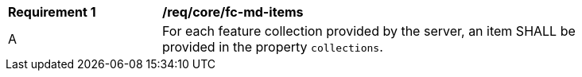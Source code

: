 [[req_core_fc-md-items]] 
[width="90%",cols="2,6a"]
|===
^|*Requirement {counter:req-id}* |*/req/core/fc-md-items* 
^|A |For each feature collection provided by the server, an item SHALL be provided in the property `collections`.
|===
